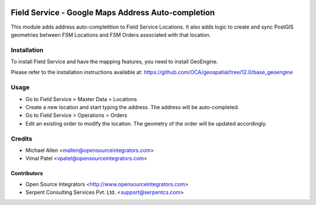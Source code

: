 .. image:: https://img.shields.io/badge/licence-AGPL--3-blue.svg
   :target: http://www.gnu.org/licenses/agpl-3.0-standalone.html
   :alt: License: AGPL-3

===================================================
Field Service - Google Maps Address Auto-completion
===================================================

This module adds address auto-completition to Field Service Locations.
It also adds logic to create and sync PostGIS geometries between 
FSM Locations and FSM Orders associated with that location.

Installation
============

To install Field Service and have the mapping features, you need to install GeoEngine.

Please refer to the installation instructions available at:
https://github.com/OCA/geospatial/tree/12.0/base_geoengine

Usage
=====

* Go to Field Service > Master Data > Locations
* Create a new location and start typing the address.
  The address will be auto-completed.
* Go to Field Service > Operations > Orders
* Edit an existing order to modify the location.
  The geometry of the order will be updated accordingly.

Credits
=======

* Michael Allen <mallen@opensourceintegrators.com>
* Vimal Patel <vpatel@opensourceintegrators.com>


Contributors
------------

* Open Source Integrators <http://www.opensourceintegrators.com>
* Serpent Consulting Services Pvt. Ltd. <support@serpentcs.com>
